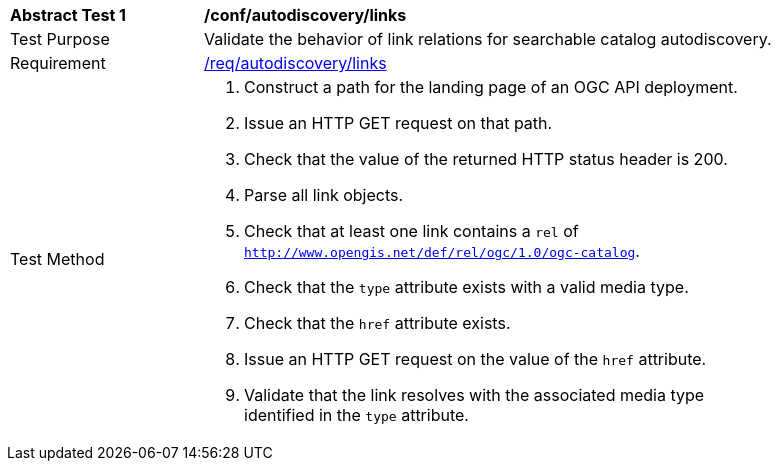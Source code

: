 [[ats_autodiscovery_links]]
[width="90%",cols="2,6a"]
|===
^|*Abstract Test {counter:ats-id}* |*/conf/autodiscovery/links*
^|Test Purpose |Validate the behavior of link relations for searchable catalog autodiscovery.
^|Requirement |<<req_autodiscovery_links,/req/autodiscovery/links>>
^|Test Method |. Construct a path for the landing page of an OGC API deployment.
. Issue an HTTP GET request on that path.
. Check that the value of the returned HTTP status header is +200+.
. Parse all link objects.
. Check that at least one link contains a `rel` of `http://www.opengis.net/def/rel/ogc/1.0/ogc-catalog`.
. Check that the `type` attribute exists with a valid media type.
. Check that the `href` attribute exists.
. Issue an HTTP GET request on the value of the `href` attribute.
. Validate that the link resolves with the associated media type identified in the `type` attribute.
|===
